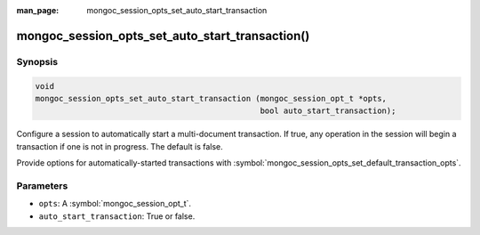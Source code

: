 :man_page: mongoc_session_opts_set_auto_start_transaction

mongoc_session_opts_set_auto_start_transaction()
================================================

Synopsis
--------

.. code-block:: c

  void
  mongoc_session_opts_set_auto_start_transaction (mongoc_session_opt_t *opts,
                                                  bool auto_start_transaction);

Configure a session to automatically start a multi-document transaction. If true, any operation in the session will begin a transaction if one is not in progress. The default is false.

Provide options for automatically-started transactions with :symbol:`mongoc_session_opts_set_default_transaction_opts`.

Parameters
----------

* ``opts``: A :symbol:`mongoc_session_opt_t`.
* ``auto_start_transaction``: True or false.

.. only:: html

  .. taglist:: See Also:
    :tags: session

